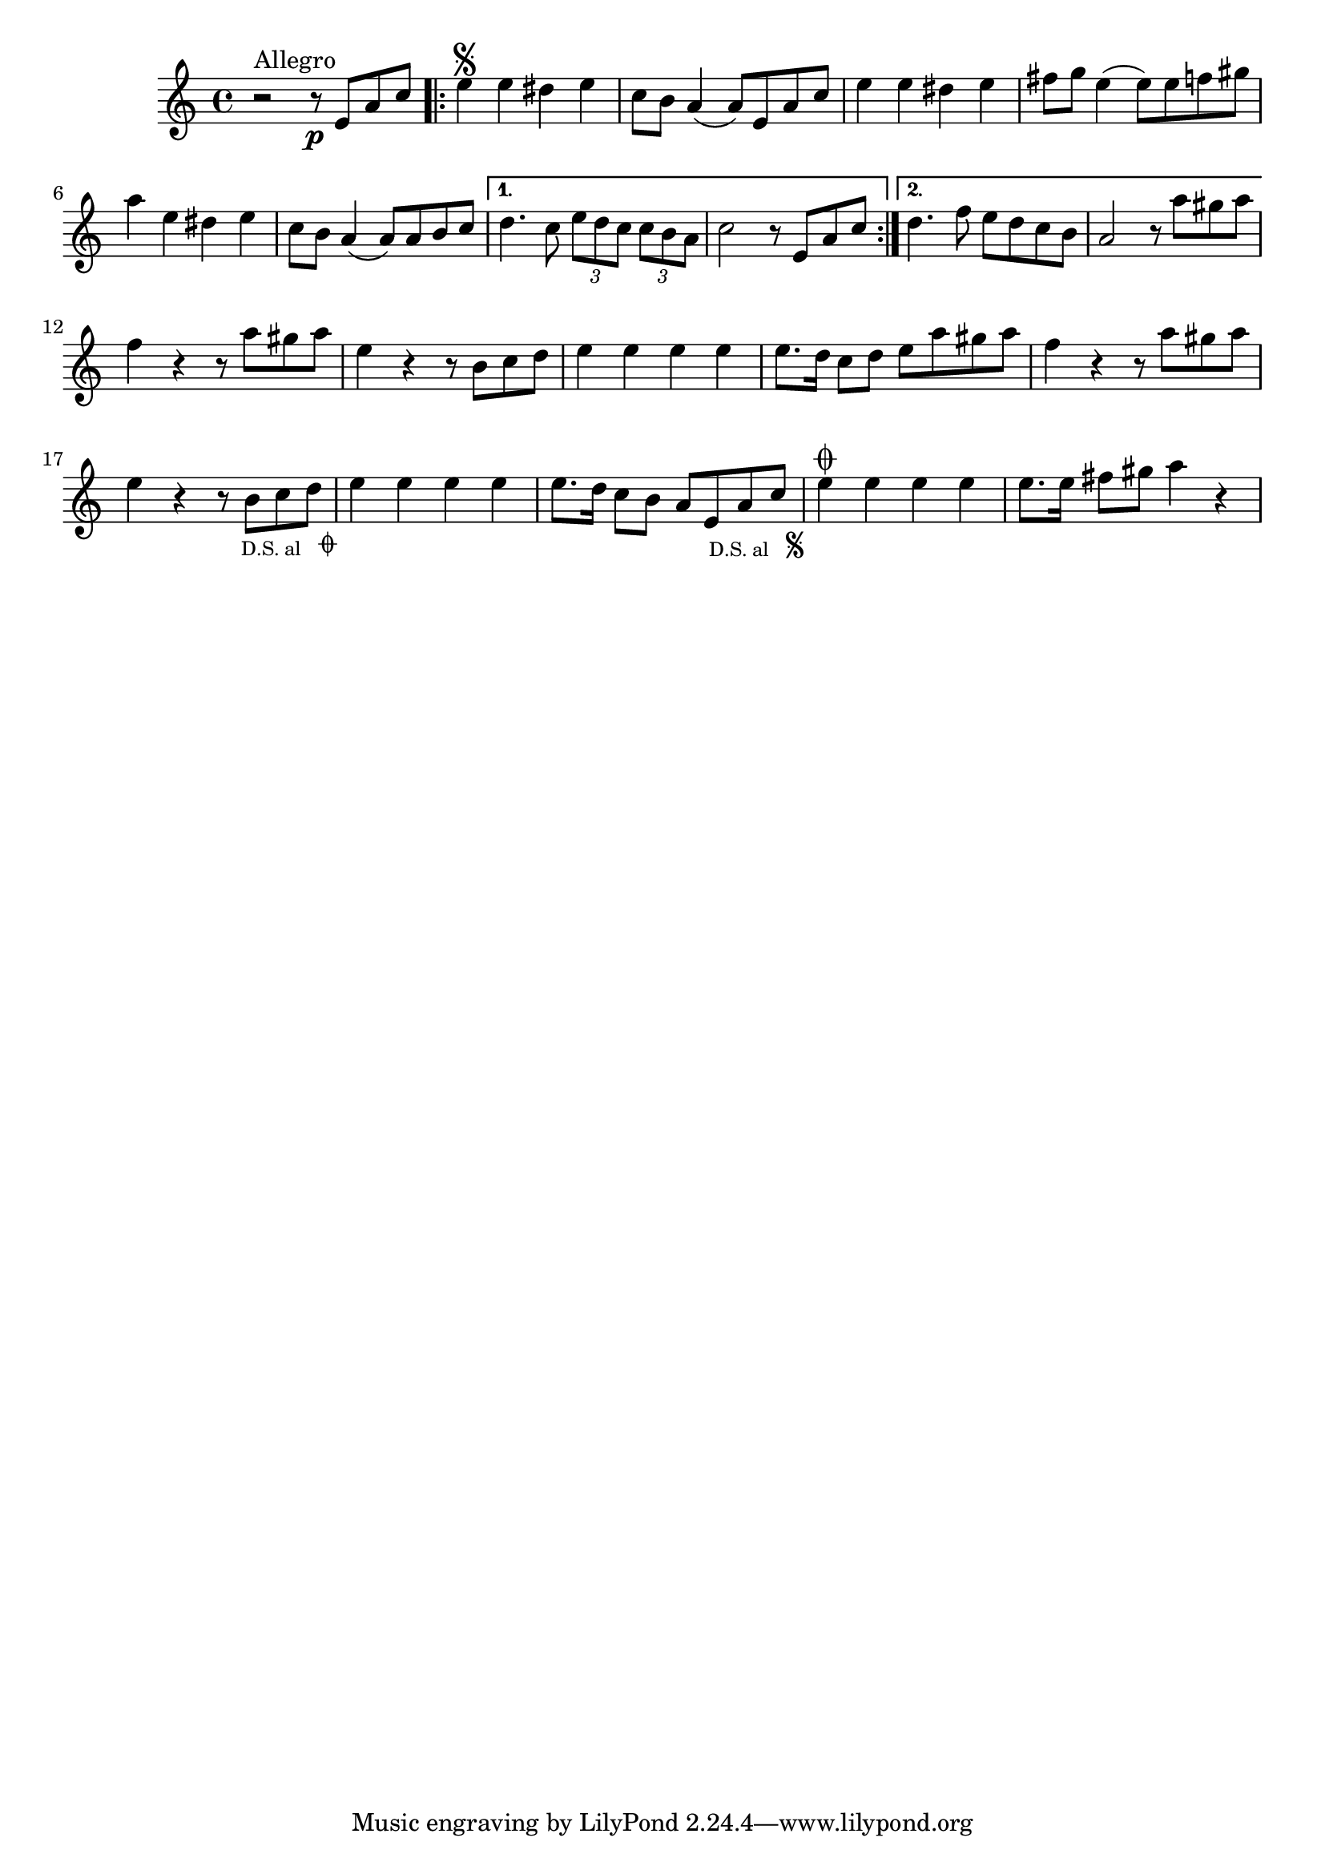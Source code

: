 %% http://lsr.di.unimi.it/LSR/Item?id=664
%% see also http://www.lilypond.org/doc/v2.18/Documentation/notation/long-repeats
%% see also http://www.lilypond.org/doc/v2.18/Documentation/snippets/repeats

% these snippets will permit the to segno and coda at the end of the last bar, too
% Instead of the glyphs you may choose to remove the \musicglyph and simply use text

toSegno = {
  % the align part, to the right, and below staff
  \once \override Score.RehearsalMark.self-alignment-X = #RIGHT 
  \once \override Score.RehearsalMark.break-visibility = #begin-of-line-invisible
  \override Score.RehearsalMark.direction = #DOWN 
  %prefered size, is about 1/3 smaller than normal
  \once \override Score.RehearsalMark.font-size = #-2
  \mark \markup { { \lower #1 "D.S. al  " { \musicglyph #"scripts.segno"} } } 
}
toCoda = {
  % the align part
  \once \override Score.RehearsalMark.self-alignment-X = #RIGHT  
  \once \override Score.RehearsalMark.break-visibility = #begin-of-line-invisible
  \override Score.RehearsalMark.direction = #DOWN
  %prefered size
  \once \override Score.RehearsalMark.font-size = #-2
  \mark \markup { { \lower #1 "D.S. al  " { \musicglyph #"scripts.coda"} } } 
}

% An example score fragment (klezzzzmer) demonstrating the use of above.
% accidentals in german
voiceOne =  \relative c''  {  
  r2^ "Allegro" r8 \p e,8 a c |
  \repeat "volta" 2 {
    e4 \segno e dis e | c8 b a4( a8) e a c | e4 e dis e | 
    fis8 g e4(e8) e f gis | a4 e dis e | c8 b a4(a8) a b c |
  }
  \alternative {
    { d4. c8 \tuplet 3/2 {e d c} \tuplet 3/2 {c b a} | c2 r8 e, a c }
    { d4. f8 e d c b | a2 r8 a'8 gis a }
  }
  f4 r4 r8 a gis a | e4 r4 r8 b c d | e4 e e e | e8. d16 c8 d e a gis a |
  f4 r r8 a gis a | e4 r r8 b c d \toCoda | e4 e e e | e8. d16 c8 b a e a c \toSegno |
  e4 \coda e e e | e8. e16 fis8 gis8 a4 r |
}
\score {
  <<
    \new Staff = "one" {
      \voiceOne
    }
  >>  
  \layout { }
}
